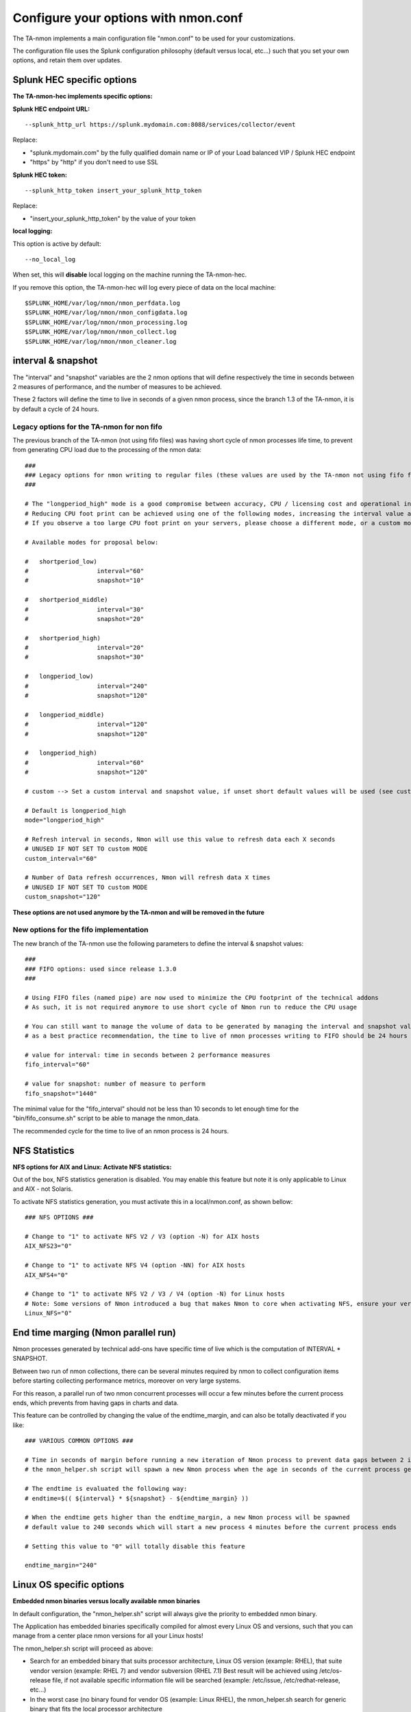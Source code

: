 
#####################################
Configure your options with nmon.conf
#####################################

The TA-nmon implements a main configuration file "nmon.conf" to be used for your customizations.

The configuration file uses the Splunk configuration philosophy (default versus local, etc...) such that you set your own options, and retain them over updates.

.. image:: img/nmon_helper_part2.png
   :alt: nmon_helper_part2.png
   :align: center

===========================
Splunk HEC specific options
===========================

**The TA-nmon-hec implements specific options:**

**Splunk HEC endpoint URL:**

::

    --splunk_http_url https://splunk.mydomain.com:8088/services/collector/event

Replace:

* "splunk.mydomain.com" by the fully qualified domain name or IP of your Load balanced VIP / Splunk HEC endpoint
* "https" by "http" if you don't need to use SSL

**Splunk HEC token:**

::

    --splunk_http_token insert_your_splunk_http_token

Replace:

* "insert_your_splunk_http_token" by the value of your token

**local logging:**

This option is active by default:

::

    --no_local_log


When set, this will **disable** local logging on the machine running the TA-nmon-hec.

If you remove this option, the TA-nmon-hec will log every piece of data on the local machine:

::

    $SPLUNK_HOME/var/log/nmon/nmon_perfdata.log
    $SPLUNK_HOME/var/log/nmon/nmon_configdata.log
    $SPLUNK_HOME/var/log/nmon/nmon_processing.log
    $SPLUNK_HOME/var/log/nmon/nmon_collect.log
    $SPLUNK_HOME/var/log/nmon/nmon_cleaner.log

===================
interval & snapshot
===================

The "interval" and "snapshot" variables are the 2 nmon options that will define respectively the time in seconds between 2 measures of performance, and the number of measures to be achieved.

These 2 factors will define the time to live in seconds of a given nmon process, since the branch 1.3 of the TA-nmon, it is by default a cycle of 24 hours.

+++++++++++++++++++++++++++++++++++++++++++
Legacy options for the TA-nmon for non fifo
+++++++++++++++++++++++++++++++++++++++++++

The previous branch of the TA-nmon (not using fifo files) was having short cycle of nmon processes life time, to prevent from generating CPU load due to the processing of the nmon data::

    ###
    ### Legacy options for nmon writing to regular files (these values are used by the TA-nmon not using fifo files)
    ###

    # The "longperiod_high" mode is a good compromise between accuracy, CPU / licensing cost and operational intelligence, and can be used in most case
    # Reducing CPU foot print can be achieved using one of the following modes, increasing the interval value and limiting the snapshot value are the factors that will impact the TA footprint
    # If you observe a too large CPU foot print on your servers, please choose a different mode, or a custom mode

    # Available modes for proposal below:

    #	shortperiod_low)
    #			interval="60"
    #			snapshot="10"

    #	shortperiod_middle)
    #			interval="30"
    #			snapshot="20"

    #	shortperiod_high)
    #			interval="20"
    #			snapshot="30"

    #	longperiod_low)
    #			interval="240"
    #			snapshot="120"

    #	longperiod_middle)
    #			interval="120"
    #			snapshot="120"

    #	longperiod_high)
    #			interval="60"
    #			snapshot="120"

    # custom --> Set a custom interval and snapshot value, if unset short default values will be used (see custom_interval and custom_snapshot)

    # Default is longperiod_high
    mode="longperiod_high"

    # Refresh interval in seconds, Nmon will use this value to refresh data each X seconds
    # UNUSED IF NOT SET TO custom MODE
    custom_interval="60"

    # Number of Data refresh occurrences, Nmon will refresh data X times
    # UNUSED IF NOT SET TO custom MODE
    custom_snapshot="120"

**These options are not used anymore by the TA-nmon and will be removed in the future**

+++++++++++++++++++++++++++++++++++++++
New options for the fifo implementation
+++++++++++++++++++++++++++++++++++++++

The new branch of the TA-nmon use the following parameters to define the interval & snapshot values::

    ###
    ### FIFO options: used since release 1.3.0
    ###

    # Using FIFO files (named pipe) are now used to minimize the CPU footprint of the technical addons
    # As such, it is not required anymore to use short cycle of Nmon run to reduce the CPU usage

    # You can still want to manage the volume of data to be generated by managing the interval and snapshot values
    # as a best practice recommendation, the time to live of nmon processes writing to FIFO should be 24 hours

    # value for interval: time in seconds between 2 performance measures
    fifo_interval="60"

    # value for snapshot: number of measure to perform
    fifo_snapshot="1440"

The minimal value for the "fifo_interval" should not be less than 10 seconds to let enough time for the "bin/fifo_consume.sh" script to be able to manage the nmon_data.

The recommended cycle for the time to live of an nmon process is 24 hours.

==============
NFS Statistics
==============

**NFS options for AIX and Linux: Activate NFS statistics:**

Out of the box, NFS statistics generation is disabled. You may enable this feature but note it is only applicable to Linux and AIX - not Solaris.

To activate NFS statistics generation, you must activate this in a local/nmon.conf, as shown bellow:

::

    ### NFS OPTIONS ###

    # Change to "1" to activate NFS V2 / V3 (option -N) for AIX hosts
    AIX_NFS23="0"

    # Change to "1" to activate NFS V4 (option -NN) for AIX hosts
    AIX_NFS4="0"

    # Change to "1" to activate NFS V2 / V3 / V4 (option -N) for Linux hosts
    # Note: Some versions of Nmon introduced a bug that makes Nmon to core when activating NFS, ensure your version is not outdated
    Linux_NFS="0"

====================================
End time marging (Nmon parallel run)
====================================

Nmon processes generated by technical add-ons have specific time of live which is the computation of INTERVAL * SNAPSHOT.

Between two run of nmon collections, there can be several minutes required by nmon to collect configuration items before starting collecting performance metrics, moreover on very large systems.

For this reason, a parallel run of two nmon concurrent processes will occur a few minutes before the current process ends, which prevents from having gaps in charts and data.

This feature can be controlled by changing the value of the endtime_margin, and can also be totally deactivated if you like:

::

    ### VARIOUS COMMON OPTIONS ###

    # Time in seconds of margin before running a new iteration of Nmon process to prevent data gaps between 2 iterations of Nmon
    # the nmon_helper.sh script will spawn a new Nmon process when the age in seconds of the current process gets higher than this value

    # The endtime is evaluated the following way:
    # endtime=$(( ${interval} * ${snapshot} - ${endtime_margin} ))

    # When the endtime gets higher than the endtime_margin, a new Nmon process will be spawned
    # default value to 240 seconds which will start a new process 4 minutes before the current process ends

    # Setting this value to "0" will totally disable this feature

    endtime_margin="240"


.. _manage_nmon_config:

=========================
Linux OS specific options
=========================

**Embedded nmon binaries versus locally available nmon binaries**

In default configuration, the "nmon_helper.sh" script will always give the priority to embedded nmon binary.

The Application has embedded binaries specifically compiled for almost every Linux OS and versions, such that you can manage from a center place nmon versions for all your Linux hosts!

The nmon_helper.sh script will proceed as above:

* Search for an embedded binary that suits processor architecture, Linux OS version (example: RHEL), that suite vendor version (example: RHEL 7) and vendor subversion (RHEL 7.1)
  Best result will be achieved using /etc/os-release file, if not available specific information file will be searched (example: /etc/issue, /etc/redhat-release, etc…)
* In the worst case (no binary found for vendor OS (example: Linux RHEL), the nmon_helper.sh search for generic binary that fits the local processor architecture
* If none of these options are possible, the script will search for nmon binary in PATH
* If this fails, the script exists in error, this information will stored in Splunk and shown in home page "Notable events reported".

::

    ### LINUX OPTIONS ###

    # Change the priority applied while looking at nmon binary
    # by default, the nmon_helper.sh script will use any nmon binary found in PATH
    # Set to "1" to give the priority to embedded nmon binaries
    # Note: Since release 1.6.07, priority is given by default to embedded binaries
    Linux_embedded_nmon_priority="1"

    # Change the limit for processes and disks capture of nmon for Linux
    # In default configuration, nmon will capture most of the process table by capturing main consuming processes
    # This function is percentage limit of CPU time, with a default limit of 0.01
    # Changing this value can influence the volume of data to be generated, and the associated CPU overhead for that data to be parsed

    # Possible values are:
    # Linux_unlimited_capture="0" --> Default nmon behavior, capture main processes (no -I option)
    # Linux_unlimited_capture="-1" --> Set the capture mode to unlimited (-I -1)
    # Linux_unlimited_capture="x.xx" --> Set the percentage limit to a custom value, ex: "0.01" will set "-I 0.01"
    Linux_unlimited_capture="0"

    # Set the maximum number of devices collected by Nmon, default is set to 1500 devices
    # This option will be ignored if you set the Linux_unlimited_capturation below.
    # Increase this value if you have systems with more devices
    # Up to 3000 devices will be taken in charge by the Application (hard limit in nmon2csv.py / nmon2csv.pl)
    Linux_devices="1500"

    # Enable disks extended statistics (DG*)
    # Default is true, which activates and generates DG statistics
    Linux_disk_dg_enable="1"

    # Name of the User Defined Disk Groups file, "auto" generates this for you
    Linux_disk_dg_group="auto"

**Unlimited capture**

Recently introduced, you can set nmon linux to run its mode of capture in unlimited mode, specially for the TOP section (processes) and block devices.

*CAUTION: This option is experimental and can cause increasing volume of data to be generated*

::

    # Change the limit for processes and disks capture of nmon for Linux
    # In default configuration, nmon will capture most of the process table by capturing main consuming processes
    # You can set nmon to an unlimited number of processes to be captured, and the entire process table will be captured.
    # Note this will affect the number of disk devices captured by setting it to an unlimited number.
    # This will also increase the volume of data to be generated and may require more cpu overhead to process nmon data
    # The default configuration uses the default mode (limited capture), you can set bellow the limit number of capture to unlimited mode
    # Change to "1" to set capture of processes and disks to no limit mode
    Linux_unlimited_capture="0"

**Maximum number of disk devices**

The maximum number of disk devices to be taken in charge by nmon for Linux has to be set at starting time.

*Note that currently, nmon2csv parsers have a hard limit at 3000 devices*

::

    # Set the maximum number of devices collected by Nmon, default is set to 1500 devices
    # Increase this value if you have systems with more devices
    # Up to 3000 devices will be taken in charge by the Application (hard limit in nmon2csv.py / nmon2csv.pl)
    Linux_devices="1500"

**disk extended statistics:**

::

    # Enable disks extended statistics (DG*)
    # Default is true, which activates and generates DG statistics
    Linux_disk_dg_enable="1"

    # Name of the User Defined Disk Groups file, "auto" generates this for you
    Linux_disk_dg_group="auto"

===========================
Solaris OS specific options
===========================

**Using a local/nmon.conf file, you can activate the generation of statistics for VxVM volumes:**


::

    ### SOLARIS OPTIONS ###

    # CHange to "1" to activate VxVM volumes IO statistics
    Solaris_VxVM="0"

**You can manage the activation / deactivation of UARG generation: (full commands arguments)**

::

    # UARG collection (new in Version 1.11), Change to "0" to deactivate, "1" to activate (default is activate)
    Solaris_UARG="1"

=======================
AIX OS specific options
=======================

**For AIX hosts, you can customize the full command line sent to nmon at launch time, at the exception of NFS options. (see previous section)**

::

    ### AIX COMMON OPTIONS ###

    # CAUTION: Since release 1.3.0, we use fifo files, which requires the option "-yoverwrite=1"

    # Change this line if you add or remove common options for AIX, do not change NFS options here (see NFS options)
    # the -p option is mandatory as it is used at launch time to save instance pid
    AIX_options="-T -A -d -K -L -M -P -^ -p -yoverwrite=1"

    # enable this line if you want to get only active disks
    # AIX_options=""-T -A -d -K -L -M -P -^ -p -k `lspv|grep active|awk '{print $1","}'|tr -d '\040\011\012\015'` -yoverwrite=1"

==============
Global options
==============

These options are not related to nmon binary options but to the TA-nmon global configuration::

   # This option can be used to force the technical add-on to use the Splunk configured value of the server hostname
   # If for some reason, you need to use the Splunk host value instead of the system real hostname value, set this value to "1"

   # We will search for the value of host=<value> in $SPLUNK_HOME/etc/system/local/inputs.conf
   # If no value can be found, or if the file does not exist, we will fallback to the normal behavior

   # Default is use system hostname

   # FQDN management in nmon2csv.pl/nmon2csv.py: The --fqdn option is not compatible with the host name override, if the override_sys_hostname
   # is activated, the --fqdn argument will have no effect

   override_sys_hostname="0"

   # nmon external generation management

   # This option will manage the activation or deactivation of the nmon external data generation at the lower level, before it comes to parsers
   # default is activated (value=1), set to "0" to deactivate

   nmon_external_generation="1"

   # Fifo options

   # This option will deactivate the auto switch to fifo mode, in other words the TA-nmon will use the file mode and the old mechanism
   # unless you encounter unexpected issues, you should not switch to the old mechanism as the foot print is much higher

   # Default is "1" which means write to fifo

   mode_fifo="1"

   # Since the release 1.3.0, AIX and Linux OS use the fifo_consumer.sh script to consume data produced by the fifo readers
   # the following option allows specifying the options sent to the nmon2csv parsers

   # consult the documentation to get the full list of available options

   # --mode realtime|colddata|fifo --> explicitly manage realtime data
   # --use_fqdn --> use the host fully qualified domain name
   # --json_output --> generate the performance data in json format instead of regular csv data

   # In fifo mode, options are sent by the fifo_consumer.sh
   # In file mode, options are sent by Splunk via the nmon_processing stanza in props.conf

   nmon2csv_options="--mode fifo"
